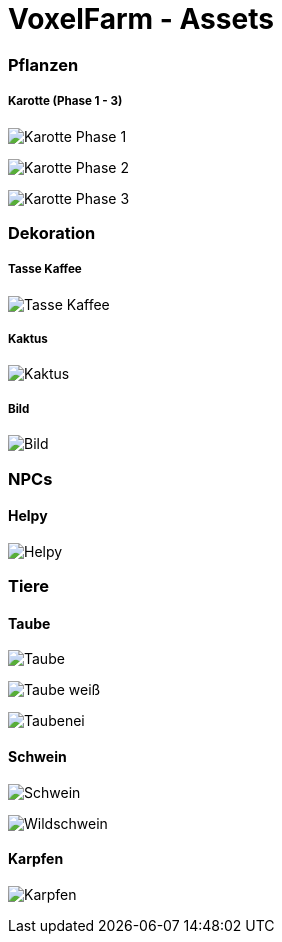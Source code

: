 = VoxelFarm - Assets
:icons: font
:icon-set: fa
:source-highlighter: rouge
:experimental:
ifdef::env-github[]
:tip-caption: :bulb:
:note-caption: :information_source:
:important-caption: :heavy_exclamation_mark:
:caution-caption: :fire:
:warning-caption: :warning:
endif::[]

=== Pflanzen

===== Karotte (Phase 1 - 3)

image:/pflanzen/karotte/Karotte_1.png[Karotte Phase 1]

image:/pflanzen/karotte/Karotte_2.png[Karotte Phase 2]

image:/pflanzen/karotte/Karotte_3.png[Karotte Phase 3]

=== Dekoration

===== Tasse Kaffee

image:/dekoration/tasse/Tasse_Kaffee.png[Tasse Kaffee]

===== Kaktus

image:/dekoration/kaktus/Kaktus.png[Kaktus]

===== Bild

image:/dekoration/bild/Bild.png[Bild]

=== NPCs

==== Helpy

image:/npc/helpy/Helpy.png[Helpy]

=== Tiere

==== Taube

image:/tiere/taube/Taube.png[Taube]

image:/tiere/taube/Taube_weiß.png[Taube weiß]

image:/tiere/taube/Taubenei.png[Taubenei]

==== Schwein

image:/tiere/schwein/Schwein.png[Schwein]

image:/tiere/schwein/Wildschwein.png[Wildschwein]

==== Karpfen

image:/tiere/karpfen/Karpfen.png[Karpfen]